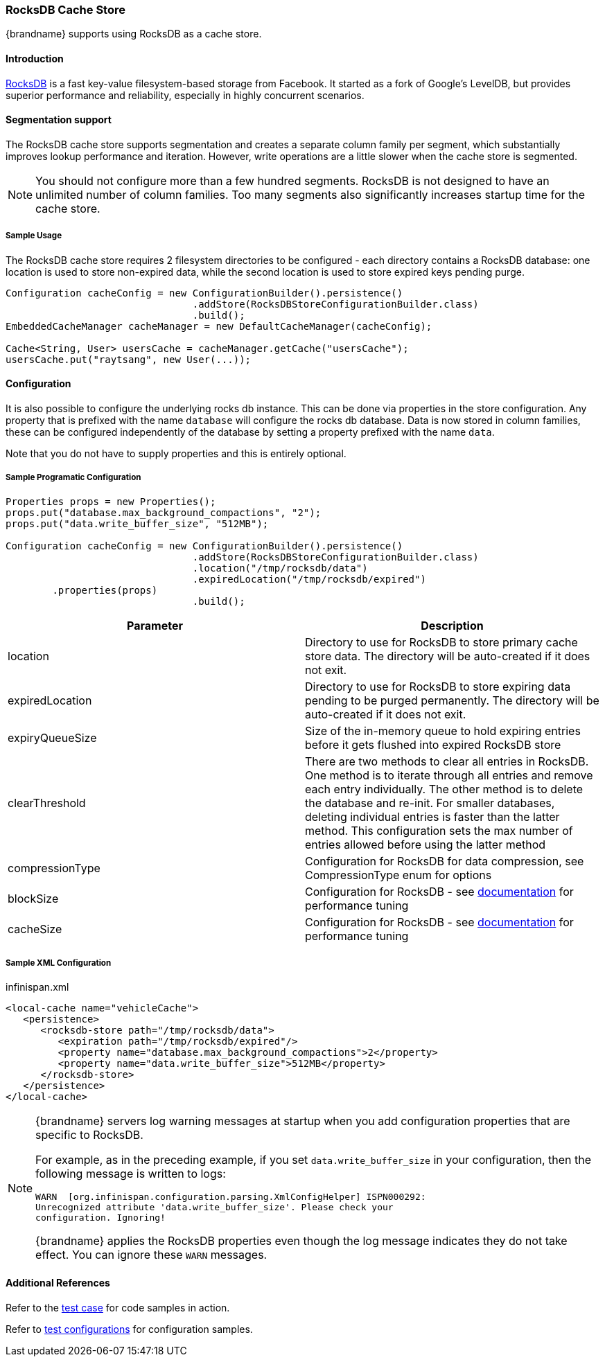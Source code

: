 [[rocksdb_cache_store]]
=== RocksDB Cache Store
{brandname} supports using RocksDB as a cache store.

==== Introduction
link:http://rocksdb.org/[RocksDB] is a fast key-value filesystem-based storage from Facebook. It started as a fork of
Google's LevelDB, but provides superior performance and reliability, especially in highly concurrent scenarios.

//Exclude segmentation support from productized docs.
ifndef::productized[]
==== Segmentation support
The RocksDB cache store supports segmentation and creates a separate column
family per segment, which substantially improves lookup performance and
iteration. However, write operations are a little slower when the cache store
is segmented.

[NOTE]
====
You should not configure more than a few hundred segments. RocksDB is not
designed to have an unlimited number of column families. Too many segments also
significantly increases startup time for the cache store.
====
endif::productized[]

===== Sample Usage
The RocksDB cache store requires 2 filesystem directories to be configured - each directory contains a RocksDB database:
one location is used to store non-expired data, while the second location is used to store expired keys pending purge.

[source,java]
----
Configuration cacheConfig = new ConfigurationBuilder().persistence()
				.addStore(RocksDBStoreConfigurationBuilder.class)
				.build();
EmbeddedCacheManager cacheManager = new DefaultCacheManager(cacheConfig);

Cache<String, User> usersCache = cacheManager.getCache("usersCache");
usersCache.put("raytsang", new User(...));

----

==== Configuration

It is also possible to configure the underlying rocks db instance. This can be done
via properties in the store configuration. Any property that is prefixed with the
name `database` will configure the rocks db database. Data is now stored in column
families, these can be configured independently of the database by setting
a property prefixed with the name `data`.

Note that you do not have to supply properties and this is entirely optional.

===== Sample Programatic Configuration

[source,java]
----
Properties props = new Properties();
props.put("database.max_background_compactions", "2");
props.put("data.write_buffer_size", "512MB");

Configuration cacheConfig = new ConfigurationBuilder().persistence()
				.addStore(RocksDBStoreConfigurationBuilder.class)
				.location("/tmp/rocksdb/data")
				.expiredLocation("/tmp/rocksdb/expired")
        .properties(props)
				.build();

----

[options="header"]
|===============
|Parameter|Description
|location|Directory to use for RocksDB to store primary cache store data.  The directory will be auto-created if it does not exit.
|expiredLocation| Directory to use for RocksDB to store expiring data pending to be purged permanently.  The directory will be auto-created if it does not exit.
| expiryQueueSize |Size of the in-memory queue to hold expiring entries before it gets flushed into expired RocksDB store
|clearThreshold| There are two methods to clear all entries in RocksDB.  One method is to iterate through all entries and remove each entry individually.  The other method is to delete the database and re-init.  For smaller databases, deleting individual entries is faster than the latter method.  This configuration sets the max number of entries allowed before using the latter method
| compressionType |Configuration for RocksDB for data compression, see CompressionType enum for options
| blockSize | Configuration for RocksDB - see link:$$https://github.com/facebook/rocksdb/wiki/RocksDB-Tuning-Guide$$[documentation] for performance tuning
| cacheSize | Configuration for RocksDB - see link:$$https://github.com/facebook/rocksdb/wiki/RocksDB-Tuning-Guide$$[documentation] for performance tuning

|===============


===== Sample XML Configuration

.infinispan.xml
[source,xml]
----

<local-cache name="vehicleCache">
   <persistence>
      <rocksdb-store path="/tmp/rocksdb/data">
         <expiration path="/tmp/rocksdb/expired"/>
         <property name="database.max_background_compactions">2</property>
         <property name="data.write_buffer_size">512MB</property>
      </rocksdb-store>
   </persistence>
</local-cache>

----

[NOTE]
====
{brandname} servers log warning messages at startup when you add configuration
properties that are specific to RocksDB.

For example, as in the preceding example, if you set `data.write_buffer_size`
in your configuration, then the following message is written to logs:

----
WARN  [org.infinispan.configuration.parsing.XmlConfigHelper] ISPN000292:
Unrecognized attribute 'data.write_buffer_size'. Please check your
configuration. Ignoring!
----

{brandname} applies the RocksDB properties even though the log message
indicates they do not take effect. You can ignore these `WARN` messages. 
====

==== Additional References

Refer to the link:$$https://github.com/infinispan/infinispan/blob/master/persistence/rocksdb/src/test/java/org/infinispan/persistence/rocksdb/config/ConfigurationTest.java$$[test case] for code samples in action.

Refer to link:$$https://github.com/infinispan/infinispan/tree/master/persistence/rocksdb/src/test/resources/config/$$[test configurations] for configuration samples.
